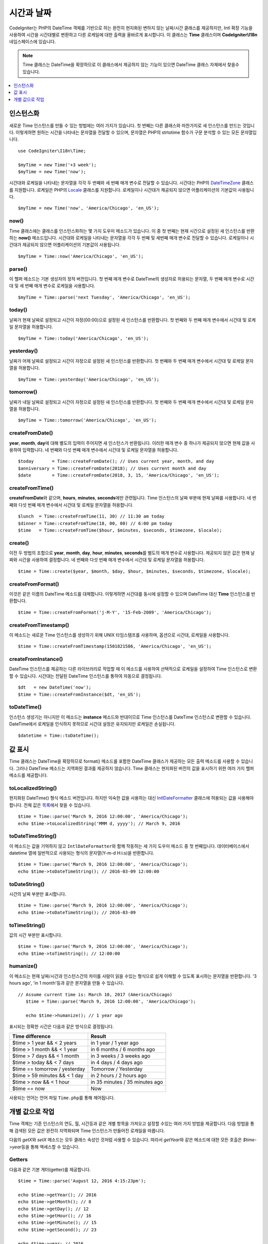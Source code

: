 ###############
시간과 날짜
###############

CodeIgniter는 PHP의 DateTime 객체를 기반으로 하는 완전히 현지화된 변하지 않는 날짜/시간 클래스를 제공하지만, 
Intl 확장 기능을 사용하여 시간을 시간대별로 변환하고 다른 로케일에 대한 출력을 올바르게 표시합니다.
이 클래스는 **Time** 클래스이며 **CodeIgniter\\I18n** 네임스페이스에 있습니다.

.. note:: Time 클래스는 DateTime을 확장하므로 이 클래스에서 제공하지 않는 기능이 있으면 DateTime 클래스 자체에서 찾을수 있습니다.

.. contents::
    :local:
    :depth: 1

=============
인스턴스화
=============

새로운 Time 인스턴스를 만들 수 있는 방법에는 여러 가지가 있습니다.
첫 번째는 다른 클래스와 마찬가지로 새 인스턴스를 만드는 것입니다.
이렇게하면 원하는 시간을 나타내는 문자열을 전달할 수 있으며, 문자열은 PHP의 strtotime 함수가 구문 분석할 수 있는 모든 문자열입니다.

::

    use CodeIgniter\I18n\Time;

    $myTime = new Time('+3 week');
    $myTime = new Time('now');

시간대와 로케일을 나타내는 문자열을 각각 두 번째와 세 번째 매개 변수로 전달할 수 있습니다.
시간대는 PHP의 `DateTimeZone <https://www.php.net/manual/en/timezones.php>`__ 클래스를 지원합니다.
로케일은 PHP의 `Locale <https://www.php.net/manual/en/class.locale.php>`__ 클래스를 지원합니다.
로케일이나 시간대가 제공되지 않으면 어플리케이션의 기본값이 사용됩니다.

::

    $myTime = new Time('now', 'America/Chicago', 'en_US');

now()
-----

Time 클래스에는 클래스를 인스턴스화하는 몇 가지 도우미 메소드가 있습니다.
이 중 첫 번째는 현재 시간으로 설정된 새 인스턴스를 반환하는 **now()** 메소드입니다.
시간대와 로케일을 나타내는 문자열을 각각 두 번째 및 세번째 매개 변수로 전달할 수 있습니다.
로케일이나 시간대가 제공되지 않으면 어플리케이션의 기본값이 사용됩니다.

::

    $myTime = Time::now('America/Chicago', 'en_US');

parse()
-------

이 헬퍼 메소드는 기본 생성자의 정적 버전입니다.
첫 번째 매개 변수로 DateTime의 생성자로 허용되는 문자열, 두 번째 매개 변수로 시간대 및 세 번째 매개 변수로 로케일을 사용합니다.

::

    $myTime = Time::parse('next Tuesday', 'America/Chicago', 'en_US');

today()
-------

날짜가 현재 날짜로 설정되고 시간이 자정(00:00)으로 설정된 새 인스턴스를 반환합니다.
첫 번째와 두 번째 매개 변수에서 시간대 및 로케일 문자열을 허용합니다.

::

    $myTime = Time::today('America/Chicago', 'en_US');

yesterday()
-----------

날짜가 어제 날짜로 설정되고 시간이 자정으로 설정된 새 인스턴스를 반환합니다.
첫 번째와 두 번째 매개 변수에서 시간대 및 로케일 문자열을 허용합니다.

::

    $myTime = Time::yesterday('America/Chicago', 'en_US');

tomorrow()
-----------

날짜가 내일 날짜로 설정되고 시간이 자정으로 설정된 새 인스턴스를 반환합니다.
첫 번째와 두 번째 매개 변수에서 시간대 및 로케일 문자열을 허용합니다.

::

    $myTime = Time::tomorrow('America/Chicago', 'en_US');

createFromDate()
----------------

**year**, **month**, **day**\ 에 대해 별도의 입력이 주어지면 새 인스턴스가 반환됩니다.
이러한 매개 변수 중 하나가 제공되지 않으면 현재 값을 사용하여 입력합니다.
네 번째와 다섯 번째 매개 변수에서 시간대 및 로케일 문자열을 허용합니다.

::

    $today       = Time::createFromDate(); // Uses current year, month, and day
    $anniversary = Time::createFromDate(2018); // Uses current month and day
    $date        = Time::createFromDate(2018, 3, 15, 'America/Chicago', 'en_US');

createFromTime()
----------------

**createFromDate**\ 와 같으며, **hours**, **minutes**, **seconds**\ 에만 관련됩니다.
Time 인스턴스의 날짜 부분에 현재 날짜를 사용합니다.
네 번째와 다섯 번째 매개 변수에서 시간대 및 로케일 문자열을 허용합니다.

::

    $lunch  = Time::createFromTime(11, 30) // 11:30 am today
    $dinner = Time::createFromTime(18, 00, 00) // 6:00 pm today
    $time   = Time::createFromTime($hour, $minutes, $seconds, $timezone, $locale);

create()
--------

이전 두 방법의 조합으로 **year**, **month**, **day**, **hour**, **minutes**, **seconds**\ 를 별도의 매개 변수로 사용합니다.
제공되지 않은 값은 현재 날짜와 시간을 사용하여 결정합니다.
네 번째와 다섯 번째 매개 변수에서 시간대 및 로케일 문자열을 허용합니다.

::

    $time = Time::create($year, $month, $day, $hour, $minutes, $seconds, $timezone, $locale);

createFromFormat()
------------------

이것은 같은 이름의 DateTime 메소드를 대체합니다. 
이렇게하면 시간대를 동시에 설정할 수 있으며 DateTime 대신 **Time** 인스턴스를 반환합니다.

::

    $time = Time::createFromFormat('j-M-Y', '15-Feb-2009', 'America/Chicago');

createFromTimestamp()
---------------------

이 메소드는 새로운 Time 인스턴스를 생성하기 위해 UNIX 타임스탬프를 사용하며, 옵션으로 시간대, 로케일을 사용합니다.

::

    $time = Time::createFromTimestamp(1501821586, 'America/Chicago', 'en_US');

createFromInstance()
----------------------

DateTime 인스턴스를 제공하는 다른 라이브러리로 작업할 때 이 메소드를 사용하여 선택적으로 로케일을 설정하여 Time 인스턴스로 변환 할 수 있습니다. 
시간대는 전달된 DateTime 인스턴스를 통하여 자동으로 결정됩니다.

::

    $dt   = new DateTime('now');
    $time = Time::createFromInstance($dt, 'en_US');

toDateTime()
------------

인스턴스 생성기는 아니지만 이 메소드는 **instance** 메소드와 반대이므로 Time 인스턴스를 DateTime 인스턴스로 변환할 수 있습니다.
DateTime에서 로케일을 인식하지 못하므로 시간대 설정은 유지되지만 로케일은 손실됩니다.

::

    $datetime = Time::toDateTime();

====================
값 표시
====================

Time 클래스는 DateTime을 확장하므로 format() 메소드를 포함한 DateTime 클래스가 제공하는 모든 출력 메소드를 사용할 수 있습니다.
그러나 DateTime 메소드는 지역화된 결과를 제공하지 않습니다. 
Time 클래스는 현지화된 버전의 값을 표시하기 위한 여러 가지 헬퍼 메소드를 제공합니다.

toLocalizedString()
-------------------

현지화된 DateTime() 형식 메소드 버전입니다. 
하지만 익숙한 값을 사용하는 대신 `IntlDateFormatter <https://www.php.net/manual/en/class.intldateformatter.php>`__ 클래스에 허용되는 값을 사용해야 합니다.
전체 값은 `목록 <https://unicode-org.github.io/icu-docs/apidoc/released/icu4c/classSimpleDateFormat.html#details>`__\ 에서 찾을 수 있습니다.

::

    $time = Time::parse('March 9, 2016 12:00:00', 'America/Chicago');
    echo $time->toLocalizedString('MMM d, yyyy'); // March 9, 2016

toDateTimeString()
------------------

이 메소드는 값을 기억하지 않고 ``IntlDateFormatter``\ 와 함께 작동하는 세 가지 도우미 메소드 중 첫 번째입니다.
데이터베이스에서 datetime 열에 일반적으로 사용되는 형식의 문자열(Y-m-d H:i:s)을 반환합니다. 

::

    $time = Time::parse('March 9, 2016 12:00:00', 'America/Chicago');
    echo $time->toDateTimeString(); // 2016-03-09 12:00:00

toDateString()
--------------

시간의 날짜 부분만 표시합니다.

::

    $time = Time::parse('March 9, 2016 12:00:00', 'America/Chicago');
    echo $time->toDateTimeString(); // 2016-03-09

toTimeString()
--------------

값의 시간 부분만 표시합니다.

::

    $time = Time::parse('March 9, 2016 12:00:00', 'America/Chicago');
    echo $time->toTimeString(); // 12:00:00

humanize()
----------

이 메소드는 현재 날짜/시간과 인스턴스간의 차이를 사람이 읽을 수있는 형식으로 쉽게 이해할 수 있도록 표시하는 문자열을 반환합니다. 
'3 hours ago', 'in 1 month'\ 등과 같은 문자열을 만들 수 있습니다.

::

 // Assume current time is: March 10, 2017 (America/Chicago)
    $time = Time::parse('March 9, 2016 12:00:00', 'America/Chicago');

    echo $time->humanize(); // 1 year ago

표시되는 정확한 시간은 다음과 같은 방식으로 결정됩니다.

=============================== =================================
Time difference                  Result
=============================== =================================
$time > 1 year && < 2 years      in 1 year / 1 year ago
$time > 1 month && < 1 year      in 6 months / 6 months ago
$time > 7 days && < 1 month      in 3 weeks / 3 weeks ago
$time > today && < 7 days        in 4 days / 4 days ago
$time == tomorrow / yesterday    Tomorrow / Yesterday
$time > 59 minutes && < 1 day    in 2 hours / 2 hours ago
$time > now && < 1 hour          in 35 minutes / 35 minutes ago
$time == now                     Now
=============================== =================================

사용되는 언어는 언어 파일 ``Time.php``\ 를 통해 제어됩니다.

==============================
개별 값으로 작업
==============================

Time 객체는 기존 인스턴스의 연도, 월, 시간등과 같은 개별 항목을 가져오고 설정할 수있는 여러 가지 방법을 제공합니다.
다음 방법을 통해 검색된 모든 값은 완전히 지역화되며 Time 인스턴스가 만들어진 로캐일을 따릅니다.

다음의 `getX`\ 와 `setX` 메소드는 모두 클래스 속성인 것처럼 사용할 수 있습니다.
따라서 `getYear`\ 와 같은 메소드에 대한 모든 호출은 `$time->year`\ 등을 통해 액세스할 수 있습니다.

Getters
-------

다음과 같은 기본 게터(getter)를 제공합니다.

::

    $time = Time::parse('August 12, 2016 4:15:23pm');

    echo $time->getYear(); // 2016
    echo $time->getMonth(); // 8
    echo $time->getDay(); // 12
    echo $time->getHour(); // 16
    echo $time->getMinute(); // 15
    echo $time->getSecond(); // 23

    echo $time->year; // 2016
    echo $time->month; // 8
    echo $time->day; // 12
    echo $time->hour; // 16
    echo $time->minute; // 15
    echo $time->second; // 23

이 외에도 날짜에 대한 추가 정보를 제공하는 여러 가지 방법이 있습니다.

::

    $time = Time::parse('August 12, 2016 4:15:23pm');

    echo $time->getDayOfWeek(); // 6 - but may vary based on locale's starting day of the week
    echo $time->getDayOfYear(); // 225
    echo $time->getWeekOfMonth(); // 2
    echo $time->getWeekOfYear(); // 33
    echo $time->getTimestamp(); // 1471018523 - UNIX timestamp
    echo $time->getQuarter(); // 3

    echo $time->dayOfWeek; // 6
    echo $time->dayOfYear; // 225
    echo $time->weekOfMonth; // 2
    echo $time->weekOfYear; // 33
    echo $time->timestamp; // 1471018523
    echo $time->quarter; // 3

getAge()
--------

Time 인스턴스와 현재 시간 사이의 나이를 년 단위로 반환합니다. 
생일을 기준으로 누군가의 나이를 확인하는데 적합합니다.

::

    $time = Time::parse('5 years ago');

    echo $time->getAge(); // 5
    echo $time->age; // 5

getDST()
--------

Time 인스턴스가 현재 일광 절약 시간(Daylight Savings Time)을 준수하는지 여부에 따라 부울 true / false를 반환합니다.

::

    echo Time::createFromDate(2012, 1, 1)->getDst(); // false
    echo Time::createFromDate(2012, 9, 1)->dst; // true

getLocal()
----------

Time 인스턴스가 현재 어플리케이션이 실행되는 시간대와 동일한 시간대에 있으면 부울 true를 반환합니다.

::

    echo Time::now()->getLocal(); // true
    echo Time::now('Europe/London'); // false

getUtc()
--------

Time 인스턴스가 UTC 시간인 경우 부울 true를 리턴합니다.

::

    echo Time::now('America/Chicago')->getUtc(); // false
    echo Time::now('UTC')->utc; // true

getTimezone()
-------------

Time 인스턴스의 시간대를 설정하는 새로운 `DateTimeZone <https://www.php.net/manual/en/class.datetimezone.php>`__ 객체를 반환합니다.

::

    $tz = Time::now()->getTimezone();
    $tz = Time::now()->timezone;

    echo $tz->getName();
    echo $tz->getOffset();

getTimezoneName()
-----------------

Time 인스턴스의 전체 `시간대 문자열 <https://www.php.net/manual/en/timezones.php>`__\ 을 반환합니다.

::

    echo Time::now('America/Chicago')->getTimezoneName(); // America/Chicago
    echo Time::now('Europe/London')->timezoneName; // Europe/London

Setters
=======

다음과 같은 기본 세터(setter)가 존재합니다. 
설정된 값 중 하나가 범위를 벗어나면 ``InvalidArgumentExeption``\ 이 발생합니다.

.. note:: 모든 세터는 새 인스턴스를 반환하고 원본 인스턴스는 그대로 유지합니다.

.. note:: 값이 범위를 벗어나면 모든 세터가 ``InvalidArgumentException``\ 을 발생시킵니다.

::

    $time = $time->setYear(2017);
    $time = $time->setMonthNumber(4); // April
    $time = $time->setMonthLongName('April');
    $time = $time->setMonthShortName('Feb'); // February
    $time = $time->setDay(25);
    $time = $time->setHour(14); // 2:00 pm
    $time = $time->setMinute(30);
    $time = $time->setSecond(54);

setTimezone()
-------------

현재 시간대의 시간을 새로운 시간대로 변환합니다.

::

    $time  = Time::parse('13 May 2020 10:00', 'America/Chicago');
    $time2 = $time->setTimezone('Europe/London'); // Returns new instance converted to new timezone

    echo $time->getTimezoneName(); // American/Chicago
    echo $time2->getTimezoneName(); // Europe/London

    echo $time->toDateTimeString(); // 2020-05-13 10:00:00
    echo $time2->toDateTimeString(); // 2020-05-13 18:00:00

setTimestamp()
--------------

날짜가 새 타임 스탬프로 설정된 새 인스턴스를 반환합니다.

::

    $time = Time::parse('May 10, 2017', 'America/Chicago');
    $time2 = $time->setTimestamp(strtotime('April 1, 2017'));

    echo $time->toDateTimeString(); // 2017-05-10 00:00:00
    echo $time2->toDateTimeString(); // 2017-04-01 00:00:00

값 수정
===================

다음 방법을 사용하면 현재 시간에 값을 더하거나 빼서 날짜를 수정할 수 있습니다.
기존 Time 인스턴스는 수정하지 않지만 새 인스턴스를 반환합니다.

::

    $time = $time->addSeconds(23);
    $time = $time->addMinutes(15);
    $time = $time->addHours(12);
    $time = $time->addDays(21);
    $time = $time->addMonths(14);
    $time = $time->addYears(5);

    $time = $time->subSeconds(23);
    $time = $time->subMinutes(15);
    $time = $time->subHours(12);
    $time = $time->subDays(21);
    $time = $time->subMonths(14);
    $time = $time->subYears(5);

두개의 시간 비교
===================

다음 메소드를 사용하면 한 Time 인스턴스를 다른 Time 인스턴스와 비교할 수 있습니다.
다른 시간대가 올바르게 응답할 수 있도록 비교전 모든 비교 데이타는 먼저 UTC로 변환됩니다.

equals()
--------

전달된 날짜/시간이 현재 인스턴스와 같은지 확인합니다.
이 경우 동일하다는 것은 동일한 시간을 나타내며, 두 시간대 모두 UTC로 변환되어 비교되므로 동일한 시간대에 있지 않아도 됩니다.

::

    $time1 = Time::parse('January 10, 2017 21:50:00', 'America/Chicago');
    $time2 = Time::parse('January 11, 2017 03:50:00', 'Europe/London');

    $time1->equals($time2); // true

테스트중인 값은 Time 인스턴스, DateTime 인스턴스, 새 DateTime 인스턴스가 이해할 수있는 방식으로 전체 날짜 시간이 포함 된 문자열 일 수 있습니다.
문자열을 첫 번째 매개 변수로 전달할 때 시간대 문자열을 두 번째 매개 변수로 전달할 수 있습니다.
시간대를 지정하지 않으면 시스템 기본값이 사용됩니다.

::

    $time1->equals('January 11, 2017 03:50:00', 'Europe/London'); // true

sameAs()
--------

날짜, 시간 및 시간대가 모두 동일한 경우에만 true를 리턴한다는 점을 제외하면 **equals** 메소드와 동일합니다.

::

    $time1 = Time::parse('January 10, 2017 21:50:00', 'America/Chicago');
    $time2 = Time::parse('January 11, 2017 03:50:00', 'Europe/London');

    $time1->sameAs($time2); // false
    $time2->sameAs('January 10, 2017 21:50:00', 'America/Chicago'); // true

isBefore()
----------

전달된 시간이 현재 인스턴스 이전인지 확인합니다. 두 시간은 UTC로 변환후 비교가 이루어집니다.

::

    $time1 = Time::parse('January 10, 2017 21:50:00', 'America/Chicago');
    $time2 = Time::parse('January 11, 2017 03:50:00', 'America/Chicago');

    $time1->isBefore($time2); // true
    $time2->isBefore($time1); // false

테스트중인 값은 Time 인스턴스, DateTime 인스턴스, 새 DateTime 인스턴스가 이해할 수있는 방식으로 전체 날짜 시간이 포함 된 문자열 일 수 있습니다.
문자열을 첫 번째 매개 변수로 전달할 때 시간대 문자열을 두 번째 매개 변수로 전달할 수 있습니다.
시간대를 지정하지 않으면 시스템 기본값이 사용됩니다

::

    $time1->isBefore('March 15, 2013', 'America/Chicago'); // false

isAfter()
---------

**isBefore()**\ 와 동일하게 작동합니다. 시간이 지났는지 확인합니다.

::

    $time1 = Time::parse('January 10, 2017 21:50:00', 'America/Chicago');
    $time2 = Time::parse('January 11, 2017 03:50:00', 'America/Chicago');

    $time1->isAfter($time2); // false
    $time2->isAfter($time1); // true

차이점 보기
===================

두개의 시간을 직접 비교할 때 **difference()** 메소드를 사용하면 **CodeIgniter\\I18n\\TimeDifference** 인스턴스를 반환합니다.
첫 번째 매개 변수는 Time 인스턴스, DateTime 인스턴스 또는 날짜/시간이 포함된 문자열입니다.
문자열이 첫 번째 매개 변수에 전달되면 두 번째 매개 변수는 시간대 문자열일 수 있습니다.

::

    $time = Time::parse('March 10, 2017', 'America/Chicago');

    $diff = $time->difference(Time::now());
    $diff = $time->difference(new DateTime('July 4, 1975', 'America/Chicago');
    $diff = $time->difference('July 4, 1975 13:32:05', 'America/Chicago');

``TimeDifference`` 인스턴스가 있으면 두 시간의 차이에 대한 정보를 찾는데 사용할 수 있는 몇 가지 메소드가 있습니다.
과거인 경우 반환된 값은 음수이고 원래 시간보다 미래인 경우 양수입니다.

::

    $current = Time::parse('March 10, 2017', 'America/Chicago');
    $test    = Time::parse('March 10, 2010', 'America/Chicago');

    $diff = $current->difference($test);

    echo $diff->getYears(); // -7
    echo $diff->getMonths(); // -84
    echo $diff->getWeeks(); // -365
    echo $diff->getDays(); // -2557
    echo $diff->getHours(); // -61368
    echo $diff->getMinutes(); // -3682080
    echo $diff->getSeconds(); // -220924800

**getX()** 메소드를 사용하거나, 속성처럼 계산 값에 액세스할 수 있습니다.

::

    echo $diff->years; // -7
    echo $diff->months; // -84
    echo $diff->weeks; // -365
    echo $diff->days; // -2557
    echo $diff->hours; // -61368
    echo $diff->minutes; // -3682080
    echo $diff->seconds; // -220924800

humanize()
----------

Time의 humanize() 메소드와 마찬가지로, 쉽게 이해할 수 있도록 사람이 읽을 수 있는 형식으로 두개의 시간 차이를 표시하는 문자열을 반환합니다.
'3 hours ago', 'in 1 month'\ 등과 같은 문자열을 만들 수 있습니다.
가장 큰 차이점은 최근 날짜를 처리하는 방법에 있습니다

::

    $current = Time::parse('March 10, 2017', 'America/Chicago')
    $test    = Time::parse('March 9, 2016 12:00:00', 'America/Chicago');

    $diff = $current->difference($test)

    echo $diff->humanize(); // 1 year ago

표시되는 정확한 시간은 다음과 같은 방식으로 결정됩니다.

=============================== =================================
Time difference                  Result
=============================== =================================
$time > 1 year && < 2 years      in 1 year / 1 year ago
$time > 1 month && < 1 year      in 6 months / 6 months ago
$time > 7 days && < 1 month      in 3 weeks / 3 weeks ago
$time > today && < 7 days        in 4 days / 4 days ago
$time > 1 hour && < 1 day        in 8 hours / 8 hours ago
$time > 1 minute && < 1 hour     in 35 minutes / 35 minutes ago
$time < 1 minute                 Now
=============================== =================================

사용되는 언어는 언어 파일 ``Time.php``\ 를 통해 제어됩니다.